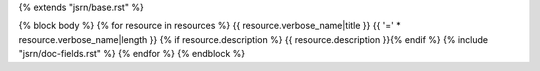 {% extends "jsrn/base.rst" %}

{% block body %}
{% for resource in resources %}
{{ resource.verbose_name|title }}
{{ '=' * resource.verbose_name|length }}
{% if resource.description %}
{{ resource.description }}{% endif %}
{% include "jsrn/doc-fields.rst" %}
{% endfor %}
{% endblock %}
